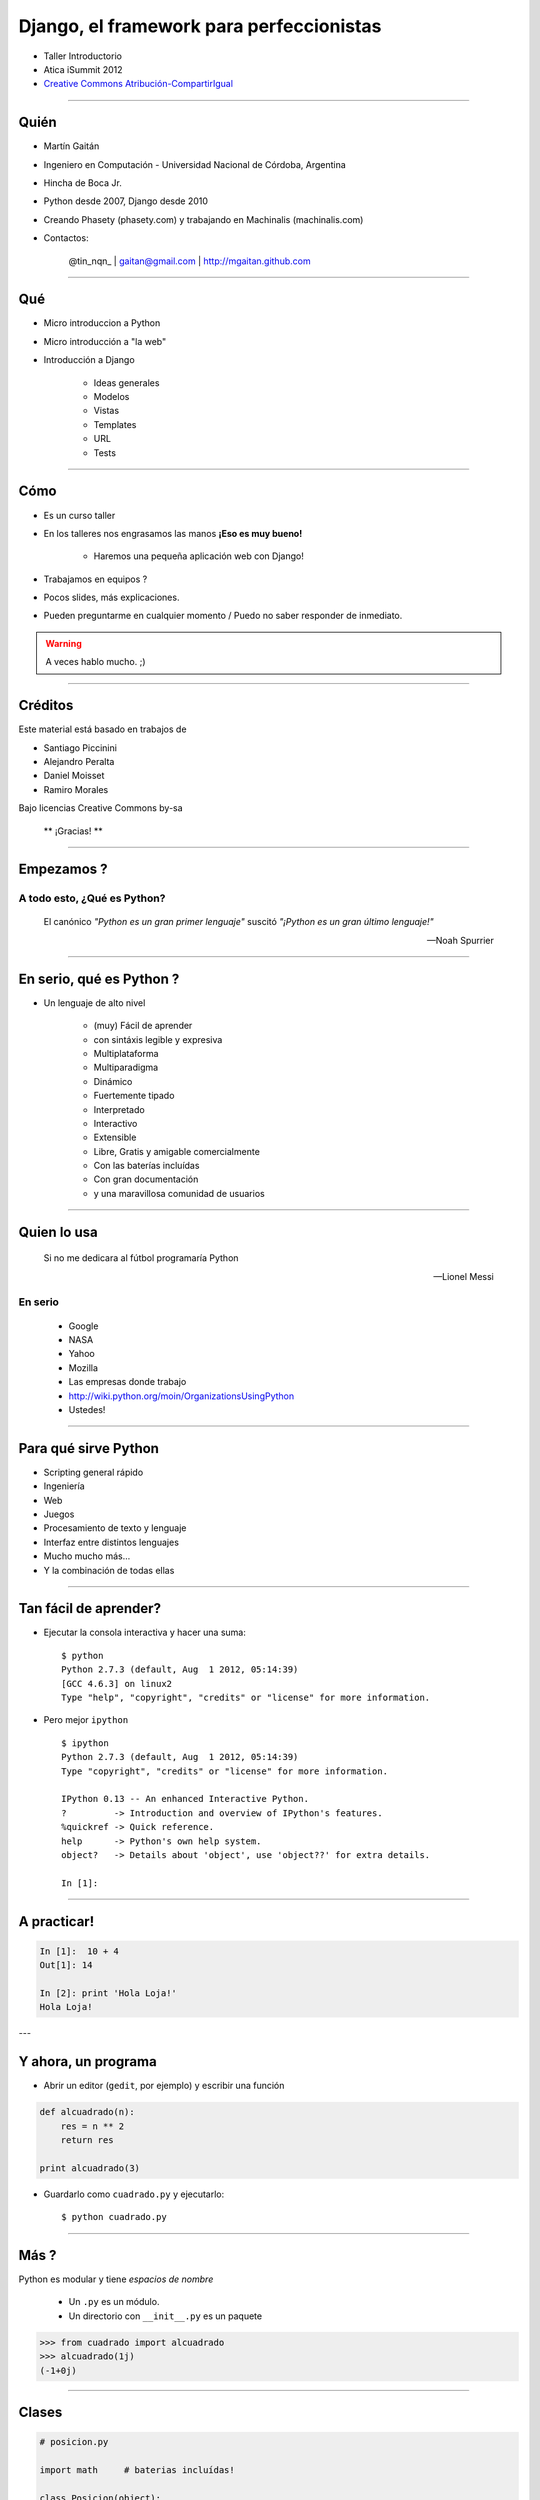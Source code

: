 ==========================================
Django, el framework para perfeccionistas
==========================================

- Taller Introductorio
 
- Atica iSummit 2012
 
-  `Creative Commons Atribución-CompartirIgual <http://creativecommons.org/licenses/by-sa/3.0/deed.es_AR>`_

.. image:: static/img/cc_by_sa-3.png


----

Quién
======

- Martín Gaitán
- Ingeniero en Computación - Universidad Nacional de Córdoba, Argentina
- Hincha de Boca Jr.
- Python desde 2007, Django desde 2010
- Creando Phasety (phasety.com) y trabajando en Machinalis (machinalis.com)
- Contactos: 
 
    @tin_nqn_ | gaitan@gmail.com | http://mgaitan.github.com

----
    
Qué
======

- Micro introduccion a Python
- Micro introducción a "la web"
- Introducción a Django
    
    - Ideas generales
    - Modelos
    - Vistas
    - Templates
    - URL
    - Tests

----

Cómo 
======

- Es un curso taller 
- En los talleres nos engrasamos las manos **¡Eso es muy bueno!**
    
    - Haremos una pequeña aplicación web con Django!

- Trabajamos en equipos ? 
- Pocos slides, más explicaciones. 
- Pueden preguntarme en cualquier momento / Puedo no saber responder de inmediato. 
    
.. warning::
    
    A veces hablo mucho. ;)
   

----   

Créditos
=========

Este material está basado en trabajos de 

- Santiago Piccinini
- Alejandro Peralta
- Daniel Moisset
- Ramiro Morales
    
Bajo licencias Creative Commons by-sa

    ** ¡Gracias! **

----

Empezamos ? 
============

A todo esto, ¿Qué es Python?
+++++++++++++++++++++++++++++

.. epigraph::
    
    El canónico *"Python es un gran primer lenguaje"* suscitó 
    *"¡Python es un gran último lenguaje!"*

    -- Noah Spurrier

----

En serio, qué es Python ?
===========================

.. image:: static/img/python-powered.png
   :align: right

* Un lenguaje de alto nivel

    * (muy) Fácil de aprender
    * con sintáxis legible y expresiva
    * Multiplataforma
    * Multiparadigma
    * Dinámico
    * Fuertemente tipado
    * Interpretado 
    * Interactivo
    * Extensible
    * Libre, Gratis y amigable comercialmente
    * Con las baterías incluídas
    * Con gran documentación 
    * y una maravillosa comunidad de usuarios

----

Quien lo usa
=============

.. epigraph::
    
    Si no me dedicara al fútbol programaría Python

    -- Lionel Messi
    
En serio
++++++++

    - Google
    - NASA
    - Yahoo
    - Mozilla
    - Las empresas donde trabajo
    - http://wiki.python.org/moin/OrganizationsUsingPython
    - Ustedes!

----

Para qué sirve Python
=======================

- Scripting general rápido
- Ingeniería
- Web
- Juegos
- Procesamiento de texto y lenguaje
- Interfaz entre distintos lenguajes
- Mucho mucho más...
- Y la combinación de todas ellas

----

Tan fácil de aprender?
========================

- Ejecutar la consola interactiva y hacer una suma::

    $ python
    Python 2.7.3 (default, Aug  1 2012, 05:14:39) 
    [GCC 4.6.3] on linux2
    Type "help", "copyright", "credits" or "license" for more information.

- Pero mejor ``ipython`` ::
    
    $ ipython
    Python 2.7.3 (default, Aug  1 2012, 05:14:39) 
    Type "copyright", "credits" or "license" for more information.

    IPython 0.13 -- An enhanced Interactive Python.
    ?         -> Introduction and overview of IPython's features.
    %quickref -> Quick reference.
    help      -> Python's own help system.
    object?   -> Details about 'object', use 'object??' for extra details.

    In [1]:
    
----

A practicar!
=============
    
.. sourcecode:: python
    
    In [1]:  10 + 4
    Out[1]: 14
    
    In [2]: print 'Hola Loja!'
    Hola Loja!
    
---

Y ahora, un programa
=====================

- Abrir un editor (``gedit``, por ejemplo) y escribir una función

.. sourcecode:: python

    def alcuadrado(n):    
        res = n ** 2
        return res
    
    print alcuadrado(3)

- Guardarlo como ``cuadrado.py`` y ejecutarlo::

    $ python cuadrado.py
    
----

Más ? 
==========

Python es modular y tiene *espacios de nombre*

    * Un ``.py`` es un módulo. 
    * Un directorio con ``__init__.py`` es un paquete

.. sourcecode:: python

    >>> from cuadrado import alcuadrado
    >>> alcuadrado(1j)
    (-1+0j)

-----

Clases
=======


.. sourcecode:: python

    # posicion.py
    
    import math     # baterias incluídas!
    
    class Posicion(object):

        def __init__(self, x, y):
            self.x = x
            self.y = y
    
        def distancia(self):
            x = self.x**2 + self.y**2
            return math.sqrt(x)

-----

Y usamos
=========

.. sourcecode:: python

    >>> import posicion
    >>> p1 = posicion.Posicion(3, 4)
    >>> p1.x
    3
    >>> p1.dist()
    5.0
    >>> p2 = posicion.Posicion(7, 9)
    >>> p2.y
    9
    >>> p1.y
    4



